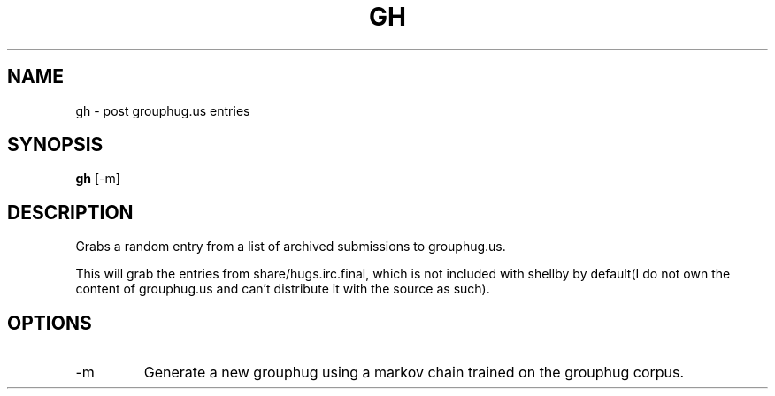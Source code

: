 .TH GH 1
.SH NAME
gh \- post grouphug.us entries
.SH SYNOPSIS
.B gh
[-m]
.SH DESCRIPTION
Grabs a random entry from a list of archived submissions to grouphug.us.

This will grab the entries from share/hugs.irc.final, which is not included with shellby by default(I do not own the content of grouphug.us and can't distribute it with the source as such).
.SH OPTIONS
.IP -m
Generate a new grouphug using a markov chain trained on the grouphug corpus.
